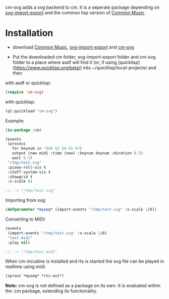 cm-svg adds a svg backend to cm. It is a seperate package depending on
[[https://github.com/ormf/svg-import-export][svg-import-export]] and the common lisp version of [[https://github.com/ormf/cm][Common Music]].

* Installation

- download  [[https://github.com/ormf/cm][Common Music]], [[https://github.com/ormf/svg-import-export][svg-import-export]] and  [[https://github.com/ormf/cm-svg][cm-svg]]

- Put the downloaded cm folder, svg-import-export folder and cm-svg
  folder to a place where asdf will find it (or, if using
  [quicklisp](https://www.quicklisp.org/beta/) into
  ~/quicklisp/local-projects/ and then

with asdf or quicklisp:

#+BEGIN_SRC lisp
(require 'cm-svg)
#+END_SRC

with quicklisp:

#+BEGIN_SRC lisp
(ql:quickload "cm-svg")
#+END_SRC

Example:

#+BEGIN_SRC lisp
  (in-package :cm)

  (events
   (process
     for keynum in '(60 62 64 65 67)
     output (new midi :time (now) :keynum keynum :duration 0.5)
     wait 0.5)
   "/tmp/test.svg"
   :piano-roll-vis t
   :staff-system-vis t
   :showgrid t
   :x-scale 8)

  ;;; -> "/tmp/test.svg"

#+END_SRC

#+RESULTS:
: /tmp/test.svg

Importing from svg:

#+BEGIN_SRC lisp
(defparameter *myseq* (import-events "/tmp/test.svg" :x-scale 1/8))
#+END_SRC

Converting to MIDI:

#+BEGIN_SRC lisp
(events
 (import-events "/tmp/test.svg" :x-scale 1/8)
 "test.midi"
 :play nil)

;;; -> "/tmp/test.midi"
#+END_SRC

When cm-incudine is installed and rts is started the svg file can be
played in realtime using midi:

#+BEGIN_SRC lisp
(sprout *myseq* *rts-out*)
#+END_SRC

*Note:* cm-svg is not defined as a package on its own. It is evaluated
within the :cm package, extending its functionality.
